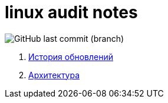# linux audit notes

image:https://img.shields.io/github/last-commit/litew/linux-audit-notes/main?style=for-the-badge[GitHub last commit (branch)]

. xref:update-history.html#_История_обновлений[История обновлений]
. xref:architecture.html#_Архитектура[Архитектура]